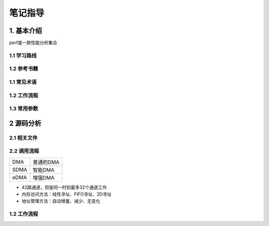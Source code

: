 笔记指导
===========

1. 基本介绍
-----------

perf是一款性能分析集合

1.1 学习路线
*************

1.2 参考书籍
*************

1.1 常见术语
************

1.2 工作流程
************

1.3 常用参数
************

2 源码分析
---------------

2.1 相关文件
************

2.2 调用流程
*************


========== =================
DMA        普通的DMA
SDMA       智能DMA
eDMA       增强DMA
========== =================


- 42路通道，但是同一时刻最多32个通道工作
- 内存访问方法：线性寻址、FIFO寻址、2D寻址
- 地址管理方法：自动增量、减少、无变化

1.2 工作流程
************

